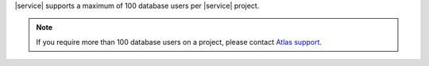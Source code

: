 |service| supports a maximum of 100 database users per |service| project.

.. note::

   If you require more than 100 database users on a project, please
   contact `Atlas support <https://cloud.mongodb.com/support>`_.
